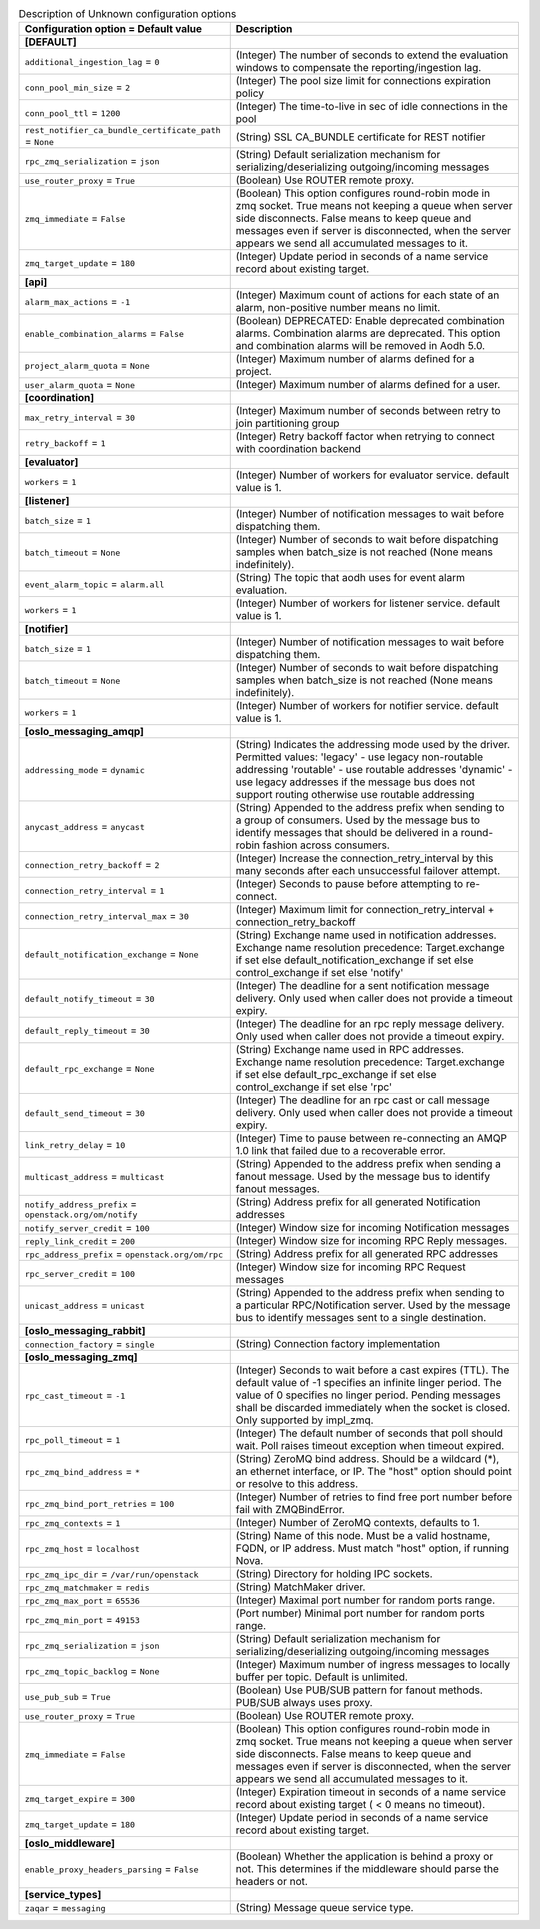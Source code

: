 ..
    Warning: Do not edit this file. It is automatically generated from the
    software project's code and your changes will be overwritten.

    The tool to generate this file lives in openstack-doc-tools repository.

    Please make any changes needed in the code, then run the
    autogenerate-config-doc tool from the openstack-doc-tools repository, or
    ask for help on the documentation mailing list, IRC channel or meeting.

.. _aodh-Unknown:

.. list-table:: Description of Unknown configuration options
   :header-rows: 1
   :class: config-ref-table

   * - Configuration option = Default value
     - Description
   * - **[DEFAULT]**
     -
   * - ``additional_ingestion_lag`` = ``0``
     - (Integer) The number of seconds to extend the evaluation windows to compensate the reporting/ingestion lag.
   * - ``conn_pool_min_size`` = ``2``
     - (Integer) The pool size limit for connections expiration policy
   * - ``conn_pool_ttl`` = ``1200``
     - (Integer) The time-to-live in sec of idle connections in the pool
   * - ``rest_notifier_ca_bundle_certificate_path`` = ``None``
     - (String) SSL CA_BUNDLE certificate for REST notifier
   * - ``rpc_zmq_serialization`` = ``json``
     - (String) Default serialization mechanism for serializing/deserializing outgoing/incoming messages
   * - ``use_router_proxy`` = ``True``
     - (Boolean) Use ROUTER remote proxy.
   * - ``zmq_immediate`` = ``False``
     - (Boolean) This option configures round-robin mode in zmq socket. True means not keeping a queue when server side disconnects. False means to keep queue and messages even if server is disconnected, when the server appears we send all accumulated messages to it.
   * - ``zmq_target_update`` = ``180``
     - (Integer) Update period in seconds of a name service record about existing target.
   * - **[api]**
     -
   * - ``alarm_max_actions`` = ``-1``
     - (Integer) Maximum count of actions for each state of an alarm, non-positive number means no limit.
   * - ``enable_combination_alarms`` = ``False``
     - (Boolean) DEPRECATED: Enable deprecated combination alarms. Combination alarms are deprecated. This option and combination alarms will be removed in Aodh 5.0.
   * - ``project_alarm_quota`` = ``None``
     - (Integer) Maximum number of alarms defined for a project.
   * - ``user_alarm_quota`` = ``None``
     - (Integer) Maximum number of alarms defined for a user.
   * - **[coordination]**
     -
   * - ``max_retry_interval`` = ``30``
     - (Integer) Maximum number of seconds between retry to join partitioning group
   * - ``retry_backoff`` = ``1``
     - (Integer) Retry backoff factor when retrying to connect with coordination backend
   * - **[evaluator]**
     -
   * - ``workers`` = ``1``
     - (Integer) Number of workers for evaluator service. default value is 1.
   * - **[listener]**
     -
   * - ``batch_size`` = ``1``
     - (Integer) Number of notification messages to wait before dispatching them.
   * - ``batch_timeout`` = ``None``
     - (Integer) Number of seconds to wait before dispatching samples when batch_size is not reached (None means indefinitely).
   * - ``event_alarm_topic`` = ``alarm.all``
     - (String) The topic that aodh uses for event alarm evaluation.
   * - ``workers`` = ``1``
     - (Integer) Number of workers for listener service. default value is 1.
   * - **[notifier]**
     -
   * - ``batch_size`` = ``1``
     - (Integer) Number of notification messages to wait before dispatching them.
   * - ``batch_timeout`` = ``None``
     - (Integer) Number of seconds to wait before dispatching samples when batch_size is not reached (None means indefinitely).
   * - ``workers`` = ``1``
     - (Integer) Number of workers for notifier service. default value is 1.
   * - **[oslo_messaging_amqp]**
     -
   * - ``addressing_mode`` = ``dynamic``
     - (String) Indicates the addressing mode used by the driver. Permitted values: 'legacy' - use legacy non-routable addressing 'routable' - use routable addresses 'dynamic' - use legacy addresses if the message bus does not support routing otherwise use routable addressing
   * - ``anycast_address`` = ``anycast``
     - (String) Appended to the address prefix when sending to a group of consumers. Used by the message bus to identify messages that should be delivered in a round-robin fashion across consumers.
   * - ``connection_retry_backoff`` = ``2``
     - (Integer) Increase the connection_retry_interval by this many seconds after each unsuccessful failover attempt.
   * - ``connection_retry_interval`` = ``1``
     - (Integer) Seconds to pause before attempting to re-connect.
   * - ``connection_retry_interval_max`` = ``30``
     - (Integer) Maximum limit for connection_retry_interval + connection_retry_backoff
   * - ``default_notification_exchange`` = ``None``
     - (String) Exchange name used in notification addresses. Exchange name resolution precedence: Target.exchange if set else default_notification_exchange if set else control_exchange if set else 'notify'
   * - ``default_notify_timeout`` = ``30``
     - (Integer) The deadline for a sent notification message delivery. Only used when caller does not provide a timeout expiry.
   * - ``default_reply_timeout`` = ``30``
     - (Integer) The deadline for an rpc reply message delivery. Only used when caller does not provide a timeout expiry.
   * - ``default_rpc_exchange`` = ``None``
     - (String) Exchange name used in RPC addresses. Exchange name resolution precedence: Target.exchange if set else default_rpc_exchange if set else control_exchange if set else 'rpc'
   * - ``default_send_timeout`` = ``30``
     - (Integer) The deadline for an rpc cast or call message delivery. Only used when caller does not provide a timeout expiry.
   * - ``link_retry_delay`` = ``10``
     - (Integer) Time to pause between re-connecting an AMQP 1.0 link that failed due to a recoverable error.
   * - ``multicast_address`` = ``multicast``
     - (String) Appended to the address prefix when sending a fanout message. Used by the message bus to identify fanout messages.
   * - ``notify_address_prefix`` = ``openstack.org/om/notify``
     - (String) Address prefix for all generated Notification addresses
   * - ``notify_server_credit`` = ``100``
     - (Integer) Window size for incoming Notification messages
   * - ``reply_link_credit`` = ``200``
     - (Integer) Window size for incoming RPC Reply messages.
   * - ``rpc_address_prefix`` = ``openstack.org/om/rpc``
     - (String) Address prefix for all generated RPC addresses
   * - ``rpc_server_credit`` = ``100``
     - (Integer) Window size for incoming RPC Request messages
   * - ``unicast_address`` = ``unicast``
     - (String) Appended to the address prefix when sending to a particular RPC/Notification server. Used by the message bus to identify messages sent to a single destination.
   * - **[oslo_messaging_rabbit]**
     -
   * - ``connection_factory`` = ``single``
     - (String) Connection factory implementation
   * - **[oslo_messaging_zmq]**
     -
   * - ``rpc_cast_timeout`` = ``-1``
     - (Integer) Seconds to wait before a cast expires (TTL). The default value of -1 specifies an infinite linger period. The value of 0 specifies no linger period. Pending messages shall be discarded immediately when the socket is closed. Only supported by impl_zmq.
   * - ``rpc_poll_timeout`` = ``1``
     - (Integer) The default number of seconds that poll should wait. Poll raises timeout exception when timeout expired.
   * - ``rpc_zmq_bind_address`` = ``*``
     - (String) ZeroMQ bind address. Should be a wildcard (*), an ethernet interface, or IP. The "host" option should point or resolve to this address.
   * - ``rpc_zmq_bind_port_retries`` = ``100``
     - (Integer) Number of retries to find free port number before fail with ZMQBindError.
   * - ``rpc_zmq_contexts`` = ``1``
     - (Integer) Number of ZeroMQ contexts, defaults to 1.
   * - ``rpc_zmq_host`` = ``localhost``
     - (String) Name of this node. Must be a valid hostname, FQDN, or IP address. Must match "host" option, if running Nova.
   * - ``rpc_zmq_ipc_dir`` = ``/var/run/openstack``
     - (String) Directory for holding IPC sockets.
   * - ``rpc_zmq_matchmaker`` = ``redis``
     - (String) MatchMaker driver.
   * - ``rpc_zmq_max_port`` = ``65536``
     - (Integer) Maximal port number for random ports range.
   * - ``rpc_zmq_min_port`` = ``49153``
     - (Port number) Minimal port number for random ports range.
   * - ``rpc_zmq_serialization`` = ``json``
     - (String) Default serialization mechanism for serializing/deserializing outgoing/incoming messages
   * - ``rpc_zmq_topic_backlog`` = ``None``
     - (Integer) Maximum number of ingress messages to locally buffer per topic. Default is unlimited.
   * - ``use_pub_sub`` = ``True``
     - (Boolean) Use PUB/SUB pattern for fanout methods. PUB/SUB always uses proxy.
   * - ``use_router_proxy`` = ``True``
     - (Boolean) Use ROUTER remote proxy.
   * - ``zmq_immediate`` = ``False``
     - (Boolean) This option configures round-robin mode in zmq socket. True means not keeping a queue when server side disconnects. False means to keep queue and messages even if server is disconnected, when the server appears we send all accumulated messages to it.
   * - ``zmq_target_expire`` = ``300``
     - (Integer) Expiration timeout in seconds of a name service record about existing target ( < 0 means no timeout).
   * - ``zmq_target_update`` = ``180``
     - (Integer) Update period in seconds of a name service record about existing target.
   * - **[oslo_middleware]**
     -
   * - ``enable_proxy_headers_parsing`` = ``False``
     - (Boolean) Whether the application is behind a proxy or not. This determines if the middleware should parse the headers or not.
   * - **[service_types]**
     -
   * - ``zaqar`` = ``messaging``
     - (String) Message queue service type.
